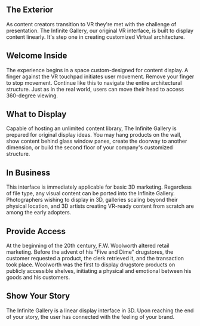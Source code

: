 
**  The Exterior 

As content creators transition to VR they're met with the challenge of presentation. The Infinite Gallery, our original VR interface, is built to display content linearly. It's step one in creating customized Virtual architecture.

** Welcome Inside

The experience begins in a space custom-designed for content display. A finger against the VR touchpad initiates user movement. Remove your finger to stop movement. Continue like this to navigate the entire architectural structure. Just as in the real world, users can move their head to access 360-degree viewing. 

** What to Display

Capable of hosting an unlimited content library, The Infinite Gallery is prepared for original display ideas. You may hang products on the wall, show content behind glass window panes, create the doorway to another dimension, or build the second floor of your company's customized structure. 

** In Business

This interface is immediately applicable for basic 3D marketing. Regardless of file type, any visual content can be ported into the Infinite Gallery. Photographers wishing to display in 3D, galleries scaling beyond their physical location, and 3D artists creating VR-ready content from scratch are among the early adopters. 

** Provide Access

At the beginning of the 20th century, F.W. Woolworth altered retail marketing. Before the advent of his "Five and Dime" drugstores, the customer requested a product, the clerk retrieved it, and the transaction took place. Woolworth was the first to display drugstore products on publicly accessible shelves, initiating a physical and emotional between his goods and his customers.  

** Show Your Story 

The Infinite Gallery is a linear display interface in 3D. Upon reaching the end of your story, the user has connected with the feeling of your brand.
